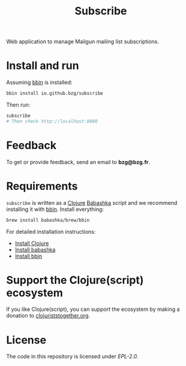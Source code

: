 #+title: Subscribe

Web application to manage Mailgun mailing list subscriptions.

#+html: <img src="subscribe.webp" />

* Install and run

Assuming [[https://github.com/babashka/bbin][bbin]] is installed:

#+begin_src sh
bbin install io.github.bzg/subscribe
#+end_src

Then run:

#+begin_src sh
subscribe
# Then check http://localhost:8080
#+end_src

* Feedback

To get or provide feedback, send an email to *bzg@bzg.fr*.

* Requirements

=subscribe= is written as a [[https://clojure.org][Clojure]] [[https://babashka.org][Babashka]] script and we recommend
installing it with [[https://github.com/babashka/bbin][bbin]]. Install everything:

#+begin_src sh
brew install babashka/brew/bbin
#+end_src

For detailed installation instructions:

- [[https://clojure.org/guides/install_clojure][Install Clojure]]
- [[https://github.com/babashka/babashka#installation][Install babashka]]
- [[https://github.com/babashka/bbin#installation][Install bbin]]

* Support the Clojure(script) ecosystem

If you like Clojure(script), you can support the ecosystem by making a
donation to [[https://www.clojuriststogether.org][clojuriststogether.org]].

* License

The code in this repository is licensed under [[LICENSES/EPL-2.0.txt][EPL-2.0]].
